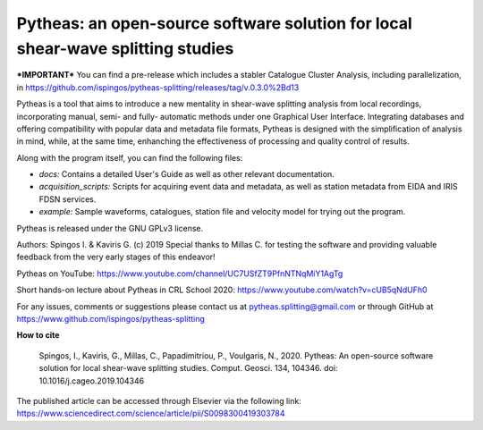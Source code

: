 Pytheas: an open-source software solution for local shear-wave splitting studies
================================================================================

.. image:: https://zenodo.org/badge/181635686.svg
   :target: https://zenodo.org/badge/latestdoi/181635686

***IMPORTANT*** You can find a pre-release which includes a stabler Catalogue Cluster Analysis, including parallelization, in https://github.com/ispingos/pytheas-splitting/releases/tag/v.0.3.0%2Bd13

Pytheas is a tool that aims to introduce a new mentality in shear-wave splitting analysis from local recordings, incorporating manual, semi- and fully- automatic methods under one Graphical User Interface. Integrating databases and offering compatibility with popular data and metadata file formats, Pytheas is designed with the simplification of analysis in mind, while, at the same time, enhanching the effectiveness of processing and quality control of results.

Along with the program itself, you can find the following files:

* *docs:* Contains a detailed User's Guide as well as other relevant documentation.
* *acquisition_scripts:* Scripts for acquiring event data and metadata, as well as station metadata from EIDA and IRIS FDSN services.
* *example:* Sample waveforms, catalogues, station file and velocity model for trying out the program.

Pytheas is released under the GNU GPLv3 license.

Authors: Spingos I. & Kaviris G. (c) 2019
Special thanks to Millas C. for testing the software and providing valuable feedback from the very early stages of this endeavor!

Pytheas on YouTube: https://www.youtube.com/channel/UC7USfZT9PfnNTNqMiY1AgTg

Short hands-on lecture about Pytheas in CRL School 2020: https://www.youtube.com/watch?v=cUB5qNdUFh0

For any issues, comments or suggestions please contact us at pytheas.splitting@gmail.com or through GitHub at https://www.github.com/ispingos/pytheas-splitting

**How to cite**

   Spingos, I., Kaviris, G., Millas, C., Papadimitriou, P., Voulgaris, N., 2020. 
   Pytheas: An open-source software solution for local shear-wave splitting studies. Comput. Geosci. 134, 104346. 
   doi: 10.1016/j.cageo.2019.104346

The published article can be accessed through Elsevier via the following link: https://www.sciencedirect.com/science/article/pii/S0098300419303784
